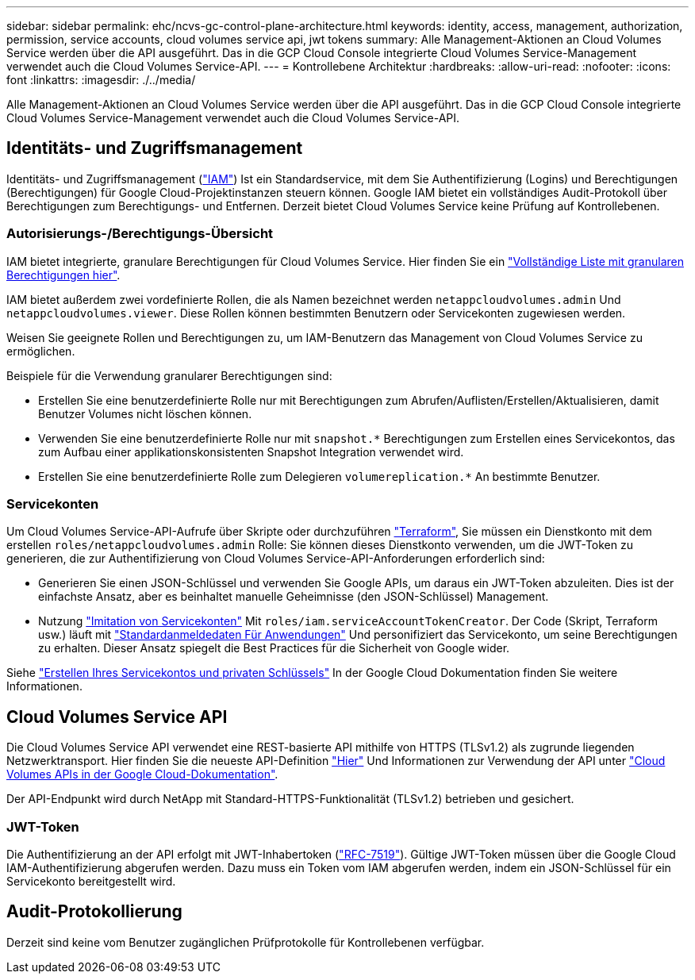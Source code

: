 ---
sidebar: sidebar 
permalink: ehc/ncvs-gc-control-plane-architecture.html 
keywords: identity, access, management, authorization, permission, service accounts, cloud volumes service api, jwt tokens 
summary: Alle Management-Aktionen an Cloud Volumes Service werden über die API ausgeführt. Das in die GCP Cloud Console integrierte Cloud Volumes Service-Management verwendet auch die Cloud Volumes Service-API. 
---
= Kontrollebene Architektur
:hardbreaks:
:allow-uri-read: 
:nofooter: 
:icons: font
:linkattrs: 
:imagesdir: ./../media/


[role="lead"]
Alle Management-Aktionen an Cloud Volumes Service werden über die API ausgeführt. Das in die GCP Cloud Console integrierte Cloud Volumes Service-Management verwendet auch die Cloud Volumes Service-API.



== Identitäts- und Zugriffsmanagement

Identitäts- und Zugriffsmanagement (https://cloud.google.com/iam/docs/overview["IAM"^]) Ist ein Standardservice, mit dem Sie Authentifizierung (Logins) und Berechtigungen (Berechtigungen) für Google Cloud-Projektinstanzen steuern können. Google IAM bietet ein vollständiges Audit-Protokoll über Berechtigungen zum Berechtigungs- und Entfernen. Derzeit bietet Cloud Volumes Service keine Prüfung auf Kontrollebenen.



=== Autorisierungs-/Berechtigungs-Übersicht

IAM bietet integrierte, granulare Berechtigungen für Cloud Volumes Service. Hier finden Sie ein https://cloud.google.com/architecture/partners/netapp-cloud-volumes/security-considerations?hl=en_US["Vollständige Liste mit granularen Berechtigungen hier"^].

IAM bietet außerdem zwei vordefinierte Rollen, die als Namen bezeichnet werden `netappcloudvolumes.admin` Und `netappcloudvolumes.viewer`. Diese Rollen können bestimmten Benutzern oder Servicekonten zugewiesen werden.

Weisen Sie geeignete Rollen und Berechtigungen zu, um IAM-Benutzern das Management von Cloud Volumes Service zu ermöglichen.

Beispiele für die Verwendung granularer Berechtigungen sind:

* Erstellen Sie eine benutzerdefinierte Rolle nur mit Berechtigungen zum Abrufen/Auflisten/Erstellen/Aktualisieren, damit Benutzer Volumes nicht löschen können.
* Verwenden Sie eine benutzerdefinierte Rolle nur mit `snapshot.*` Berechtigungen zum Erstellen eines Servicekontos, das zum Aufbau einer applikationskonsistenten Snapshot Integration verwendet wird.
* Erstellen Sie eine benutzerdefinierte Rolle zum Delegieren `volumereplication.*` An bestimmte Benutzer.




=== Servicekonten

Um Cloud Volumes Service-API-Aufrufe über Skripte oder durchzuführen https://registry.terraform.io/providers/NetApp/netapp-gcp/latest/docs["Terraform"^], Sie müssen ein Dienstkonto mit dem erstellen `roles/netappcloudvolumes.admin` Rolle: Sie können dieses Dienstkonto verwenden, um die JWT-Token zu generieren, die zur Authentifizierung von Cloud Volumes Service-API-Anforderungen erforderlich sind:

* Generieren Sie einen JSON-Schlüssel und verwenden Sie Google APIs, um daraus ein JWT-Token abzuleiten. Dies ist der einfachste Ansatz, aber es beinhaltet manuelle Geheimnisse (den JSON-Schlüssel) Management.
* Nutzung https://cloud.google.com/iam/docs/impersonating-service-accounts["Imitation von Servicekonten"^] Mit `roles/iam.serviceAccountTokenCreator`. Der Code (Skript, Terraform usw.) läuft mit https://google.aip.dev/auth/4110["Standardanmeldedaten Für Anwendungen"^] Und personifiziert das Servicekonto, um seine Berechtigungen zu erhalten. Dieser Ansatz spiegelt die Best Practices für die Sicherheit von Google wider.


Siehe https://cloud.google.com/architecture/partners/netapp-cloud-volumes/api?hl=en_US["Erstellen Ihres Servicekontos und privaten Schlüssels"^] In der Google Cloud Dokumentation finden Sie weitere Informationen.



== Cloud Volumes Service API

Die Cloud Volumes Service API verwendet eine REST-basierte API mithilfe von HTTPS (TLSv1.2) als zugrunde liegenden Netzwerktransport. Hier finden Sie die neueste API-Definition https://cloudvolumesgcp-api.netapp.com/swagger.json["Hier"^] Und Informationen zur Verwendung der API unter https://cloud.google.com/architecture/partners/netapp-cloud-volumes/api?hl=en_US["Cloud Volumes APIs in der Google Cloud-Dokumentation"^].

Der API-Endpunkt wird durch NetApp mit Standard-HTTPS-Funktionalität (TLSv1.2) betrieben und gesichert.



=== JWT-Token

Die Authentifizierung an der API erfolgt mit JWT-Inhabertoken (https://datatracker.ietf.org/doc/html/rfc7519["RFC-7519"^]). Gültige JWT-Token müssen über die Google Cloud IAM-Authentifizierung abgerufen werden. Dazu muss ein Token vom IAM abgerufen werden, indem ein JSON-Schlüssel für ein Servicekonto bereitgestellt wird.



== Audit-Protokollierung

Derzeit sind keine vom Benutzer zugänglichen Prüfprotokolle für Kontrollebenen verfügbar.
